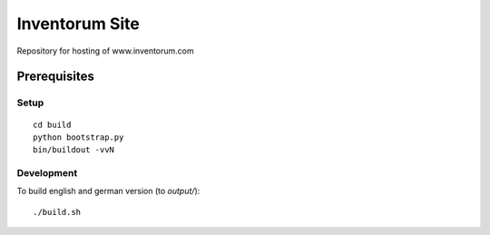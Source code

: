 ===============
Inventorum Site
===============

Repository for hosting of www.inventorum.com

Prerequisites
-------------

Setup
.....
::

    cd build
    python bootstrap.py
    bin/buildout -vvN

Development
...........

To build english and german version (to `output/`)::

	./build.sh
